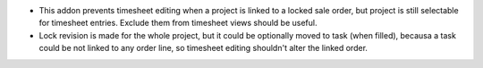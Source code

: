 * This addon prevents timesheet editing when a project is linked to a locked
  sale order, but project is still selectable for timesheet entries.
  Exclude them from timesheet views should be useful.
* Lock revision is made for the whole project, but it could be optionally
  moved to task (when filled), becausa a task could be not linked to any order
  line, so timesheet editing shouldn't alter the linked order.
